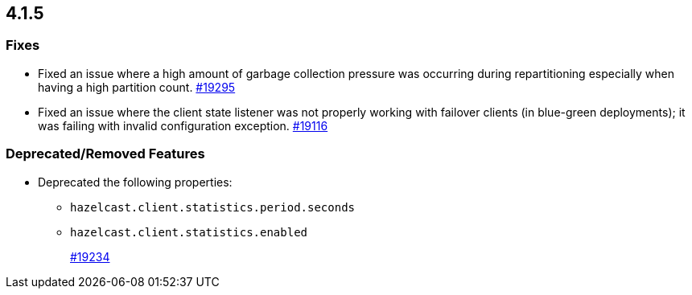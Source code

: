 == 4.1.5

[[fixes-415]]
=== Fixes

* Fixed an issue where a high amount of garbage collection pressure was occurring
during repartitioning especially when having a high partition count.
https://github.com/hazelcast/hazelcast/pull/19295[#19295]
* Fixed an issue where the client state listener was not properly working
with failover clients (in blue-green deployments); it was failing with
invalid configuration exception.
https://github.com/hazelcast/hazelcast/pull/19116[#19116]

[[rf-415]]
=== Deprecated/Removed Features

* Deprecated the following properties:
** `hazelcast.client.statistics.period.seconds`
** `hazelcast.client.statistics.enabled`
+
https://github.com/hazelcast/hazelcast/pull/19234[#19234]
